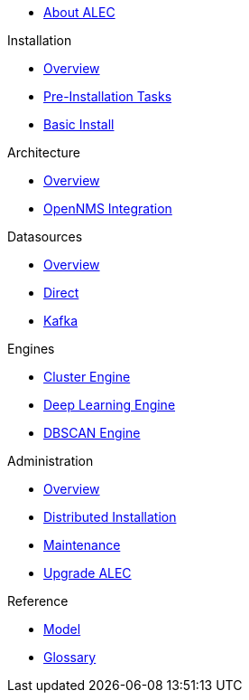 
* xref:about:welcome.adoc[About ALEC]

.Installation
* xref:install:introduction.adoc[Overview]
* xref:install:pre_install.adoc[Pre-Installation Tasks]
* xref:install:basic_install.adoc[Basic Install]

.Architecture
* xref:architecture:overview.adoc[Overview]
* xref:architecture:opennms_integration.adoc[OpenNMS Integration]

.Datasources
* xref:datasources:overview.adoc[Overview]
* xref:datasources:direct.adoc[Direct]
* xref:datasources:kafka.adoc[Kafka]

.Engines
* xref:engines:cluster.adoc[Cluster Engine]
* xref:engines:deeplearning.adoc[Deep Learning Engine]
* xref:engines:dbscan.adoc[DBSCAN Engine]

.Administration
* xref:admin:overview.adoc[Overview]
* xref:admin:distributed_install.adoc[Distributed Installation]
* xref:admin:verifying.adoc[Maintenance]
* xref:admin:upgrading.adoc[Upgrade ALEC]

.Reference
* xref:reference:model.adoc[Model]
* xref:reference:glossary.adoc[Glossary]
